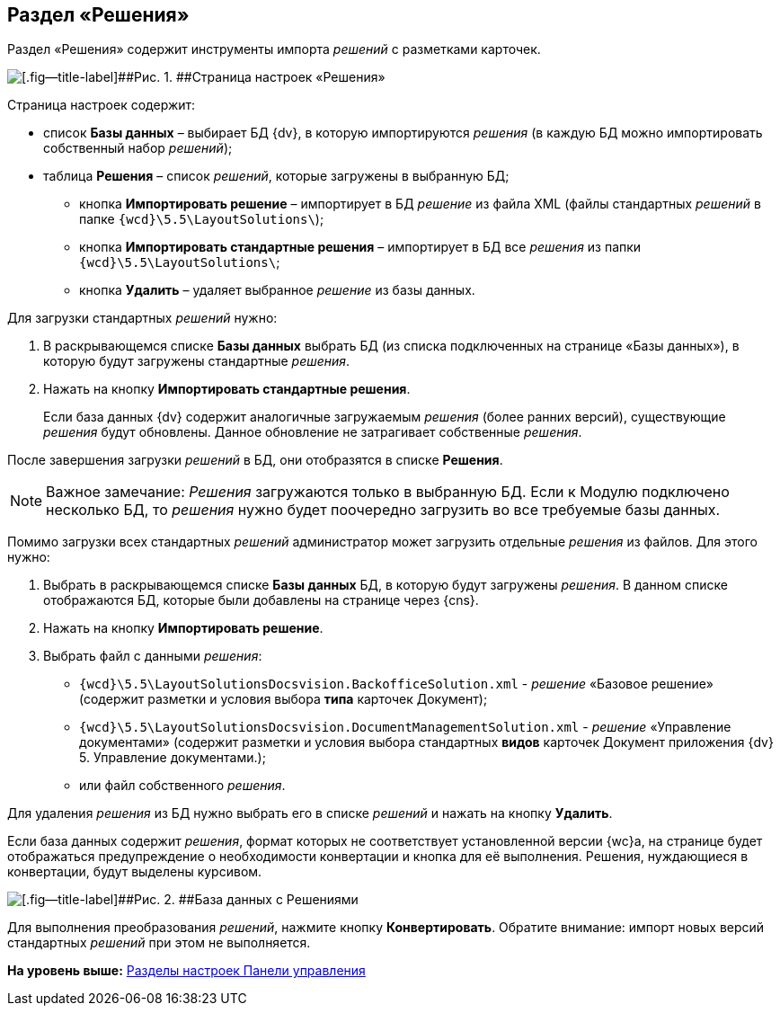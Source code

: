 
== Раздел «Решения»

Раздел «Решения» содержит инструменты импорта [.dfn .term]_решений_ с разметками карточек.

image::controlPanel_solutions.png[[.fig--title-label]##Рис. 1. ##Страница настроек «Решения»]

Страница настроек содержит:

* список [.ph .uicontrol]*Базы данных* – выбирает БД {dv}, в которую импортируются [.dfn .term]_решения_ (в каждую БД можно импортировать собственный набор [.dfn .term]_решений_);
* таблица [.ph .uicontrol]*Решения* – список [.dfn .term]_решений_, которые загружены в выбранную БД;
** кнопка [.ph .uicontrol]*Импортировать решение* – импортирует в БД [.dfn .term]_решение_ из файла XML (файлы стандартных [.dfn .term]_решений_ в папке [.ph .filepath]`{wcd}\5.5\LayoutSolutions\`);
** кнопка [.ph .uicontrol]*Импортировать стандартные решения* – импортирует в БД все [.dfn .term]_решения_ из папки [.ph .filepath]`{wcd}\5.5\LayoutSolutions\`;
** кнопка [.ph .uicontrol]*Удалить* – удаляет выбранное [.dfn .term]_решение_ из базы данных.

Для загрузки стандартных [.dfn .term]_решений_ нужно:

. В раскрывающемся списке [.ph .uicontrol]*Базы данных* выбрать БД (из списка подключенных на странице «Базы данных»), в которую будут загружены стандартные [.dfn .term]_решения_.
. Нажать на кнопку [.ph .uicontrol]*Импортировать стандартные решения*.
+
Если база данных {dv} содержит аналогичные загружаемым [.dfn .term]_решения_ (более ранних версий), существующие [.dfn .term]_решения_ будут обновлены. Данное обновление не затрагивает собственные [.dfn .term]_решения_.

После завершения загрузки [.dfn .term]_решений_ в БД, они отобразятся в списке [.ph .uicontrol]*Решения*.

[NOTE]
====
[.note__title]#Важное замечание:# [.dfn .term]_Решения_ загружаются только в выбранную БД. Если к Модулю подключено несколько БД, то [.dfn .term]_решения_ нужно будет поочередно загрузить во все требуемые базы данных.
====

Помимо загрузки всех стандартных [.dfn .term]_решений_ администратор может загрузить отдельные [.dfn .term]_решения_ из файлов. Для этого нужно:

. Выбрать в раскрывающемся списке [.ph .uicontrol]*Базы данных* БД, в которую будут загружены [.dfn .term]_решения_. [.ph]#В данном списке отображаются БД, которые были добавлены на странице через {cns}#.
. Нажать на кнопку [.ph .uicontrol]*Импортировать решение*.
. Выбрать файл с данными [.dfn .term]_решения_:
* [.ph .filepath]`{wcd}\5.5\LayoutSolutionsDocsvision.BackofficeSolution.xml` - [.dfn .term]_решение_ «Базовое решение» (содержит разметки и условия выбора [.keyword]*типа* карточек Документ);
* [.ph .filepath]`{wcd}\5.5\LayoutSolutionsDocsvision.DocumentManagementSolution.xml` - [.dfn .term]_решение_ «Управление документами» (содержит разметки и условия выбора стандартных [.keyword]*видов* карточек Документ приложения {dv} 5. Управление документами.);
* или файл собственного [.dfn .term]_решения_.

Для удаления [.dfn .term]_решения_ из БД нужно выбрать его в списке [.dfn .term]_решений_ и нажать на кнопку [.ph .uicontrol]*Удалить*.

Если база данных содержит [.dfn .term]_решения_, формат которых не соответствует установленной версии {wc}а, на странице будет отображаться предупреждение о необходимости конвертации и кнопка для её выполнения. Решения, нуждающиеся в конвертации, будут выделены курсивом.

image::configmaster_convert.png[[.fig--title-label]##Рис. 2. ##База данных с Решениями, требующими конвертации]

Для выполнения преобразования [.dfn .term]_решений_, нажмите кнопку [.ph .uicontrol]*Конвертировать*. Обратите внимание: импорт новых версий стандартных [.dfn .term]_решений_ при этом не выполняется.

*На уровень выше:* xref:ControlPanel_parts.adoc[Разделы настроек Панели управления]
